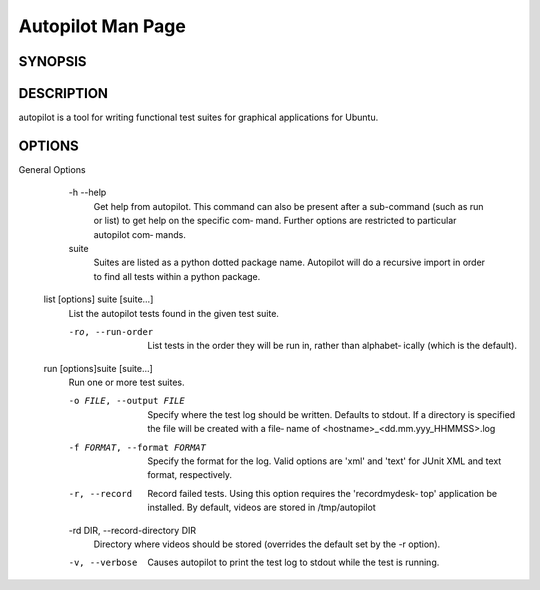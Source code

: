 Autopilot Man Page
##################

SYNOPSIS
--------
.. argparse_usage::

DESCRIPTION
-----------
autopilot is a tool for writing functional test suites for graphical applications for Ubuntu.

OPTIONS
-------
.. argparse_options::
General Options
       -h --help
            Get help from autopilot. This command can also be present after  a
            sub-command (such as run or list) to get help on the specific com‐
            mand.  Further options are restricted to particular autopilot com‐
            mands.

       suite
            Suites  are listed as a python dotted package name. Autopilot will
            do a recursive import in order to find all tests within  a  python
            package.

   list [options] suite [suite...]
       List the autopilot tests found in the given test suite.

       -ro, --run-order
            List tests in the order they will be run in, rather than alphabet‐
            ically (which is the default).

   run [options]suite [suite...]
       Run one or more test suites.

       -o FILE, --output FILE
            Specify where the test log should be written. Defaults to  stdout.
            If  a directory is specified the file will be created with a file‐
            name of <hostname>_<dd.mm.yyy_HHMMSS>.log

       -f FORMAT, --format FORMAT
            Specify the format for the log. Valid options are 'xml' and 'text'
            for JUnit XML and text format, respectively.

       -r, --record
            Record failed tests. Using this option requires the 'recordmydesk‐
            top' application be installed. By default, videos  are  stored  in
            /tmp/autopilot

       -rd DIR, --record-directory DIR
            Directory where videos should be stored (overrides the default set
            by the -r option).

       -v, --verbose
            Causes autopilot to print the test log to stdout while the test is
            running.
